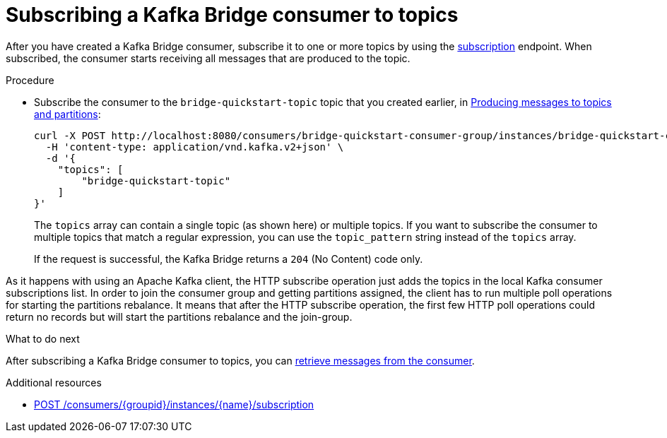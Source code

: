 // Module included in the following assemblies:
//
// assembly-kafka-bridge-quickstart.adoc

[id='proc-bridge-subscribing-consumer-topics-{context}']
= Subscribing a Kafka Bridge consumer to topics

[role="_abstract"]
After you have created a Kafka Bridge consumer, subscribe it to one or more topics by using the xref:_subscribe[subscription] endpoint.
When subscribed, the consumer starts receiving all messages that are produced to the topic.

.Procedure

* Subscribe the consumer to the `bridge-quickstart-topic` topic that you created earlier, in xref:proc-producing-messages-from-bridge-topics-partitions-{context}[Producing messages to topics and partitions]:
+
[source,curl,subs=attributes+]
----
curl -X POST http://localhost:8080/consumers/bridge-quickstart-consumer-group/instances/bridge-quickstart-consumer/subscription \
  -H 'content-type: application/vnd.kafka.v2+json' \
  -d '{
    "topics": [
        "bridge-quickstart-topic"
    ]
}'
----
+
The `topics` array can contain a single topic (as shown here) or multiple topics. If you want to subscribe the consumer to multiple topics that match a regular expression, you can use the `topic_pattern` string instead of the `topics` array.
+
If the request is successful, the Kafka Bridge returns a `204` (No Content) code only.

As it happens with using an Apache Kafka client, the HTTP subscribe operation just adds the topics in the local Kafka consumer subscriptions list.
In order to join the consumer group and getting partitions assigned, the client has to run multiple poll operations for starting the partitions rebalance.
It means that after the HTTP subscribe operation, the first few HTTP poll operations could return no records but will start the partitions rebalance and the join-group.

.What to do next

After subscribing a Kafka Bridge consumer to topics, you can xref:proc-bridge-retrieving-latest-messages-from-consumer-{context}[retrieve messages from the consumer].

[role="_additional-resources"]
.Additional resources

* xref:_subscribe[POST /consumers/{groupid}/instances/{name}/subscription]
